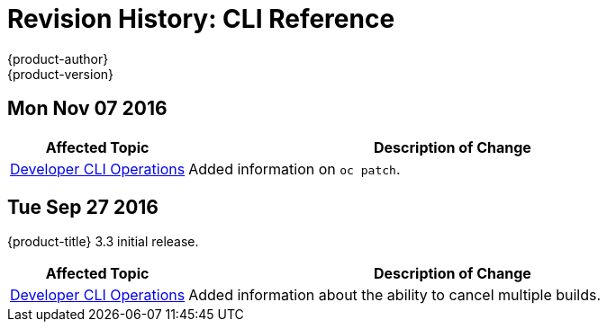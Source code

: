 [[cli-reference-revhistory-cli-reference]]
= Revision History: CLI Reference
{product-author}
{product-version}
:data-uri:
:icons:
:experimental:

// do-release: revhist-tables
== Mon Nov 07 2016

// tag::cli_reference_mon_nov_07_2016[]
[cols="1,3",options="header"]
|===

|Affected Topic |Description of Change
//Mon Nov 07 2016
|xref:../cli_reference/basic_cli_operations.adoc#cli-reference-basic-cli-operations[Developer CLI Operations]
|Added information on `oc patch`.



|===

// end::cli_reference_mon_nov_07_2016[]
== Tue Sep 27 2016

{product-title} 3.3 initial release.

// tag::cli_reference_tue_sep_27_2016[]
[cols="1,3",options="header"]
|===

|Affected Topic |Description of Change
//Tue Sep 27 2016

|xref:../cli_reference/basic_cli_operations.adoc#cli-reference-basic-cli-operations[Developer CLI Operations]
|Added information about the ability to cancel multiple builds.

|===

// end::cli_reference_tue_sep_27_2016[]
